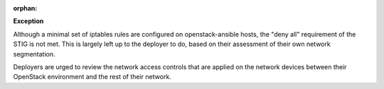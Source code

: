 :orphan:

**Exception**

Although a minimal set of iptables rules are configured on openstack-ansible
hosts, the "deny all" requirement of the STIG is not met. This is largely left
up to the deployer to do, based on their assessment of their own network
segmentation.

Deployers are urged to review the network access controls that are applied
on the network devices between their OpenStack environment and the rest of
their network.
